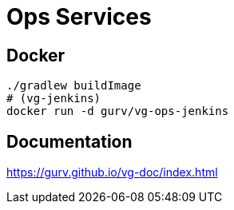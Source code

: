 = Ops Services

== Docker

```
./gradlew buildImage
# (vg-jenkins)
docker run -d gurv/vg-ops-jenkins
```

== Documentation

https://gurv.github.io/vg-doc/index.html
